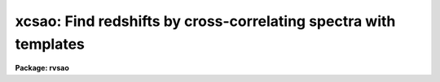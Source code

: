 .. _xcsao:

xcsao: Find redshifts by cross-correlating spectra with templates
=================================================================

**Package: rvsao**

.. raw:: html

  <section id="s_usage">
  <h3>Usage</h3>
  <p>
  xcsao spectra
  </p>
  </section>
  <section id="s_parameters">
  <h3>Parameters</h3>
  <dl id="l_spectra">
  <dt><b>spectra = <span style="font-family: monospace;">""</span></b></dt>
  <!-- Sec='PARAMETERS' Level=0 Label='spectra' Line='spectra = ""' -->
  <dd>List of file names of spectra to analyze.
  @&lt;filename&gt; indicates list should come from file &lt;filename&gt;.
  &lt;filename&gt;[&lt;range&gt;] indicates that a range of apertures in a multispec
  file should be processed, where &lt;range&gt; is a comma- and/or
  hyphen-separated list of numbers.
  </dd>
  </dl>
  <dl id="l_specnum">
  <dt><b>specnum = 0</b></dt>
  <!-- Sec='PARAMETERS' Level=0 Label='specnum' Line='specnum = 0' -->
  <dd>If this is nonzero and <i>spectra</i> contains a single file name, this is
  a range of spectrum numbers (1-10 or 1,2,5-20 with no spaces, for example)
  in a multispec file which will be cross-correlated.  For each spectrum
  number, n, wavelength dispersion information
  is read from APNUMn, and velocity information is read from APVELn and saved
  in APVELn and APVXCn, the values of which contain multiple values.  If
  specnum is zero, velocity information is in separate keywords for each value.
  </dd>
  </dl>
  <dl id="l_specband">
  <dt><b>specband = 0</b></dt>
  <!-- Sec='PARAMETERS' Level=0 Label='specband' Line='specband = 0' -->
  <dd>Spectrum band if multispec file
  </dd>
  </dl>
  <dl id="l_specdir">
  <dt><b>specdir = <span style="font-family: monospace;">"./"</span></b></dt>
  <!-- Sec='PARAMETERS' Level=0 Label='specdir' Line='specdir = "./"' -->
  <dd>Directory containing spectra to analyze.
  </dd>
  </dl>
  <dl id="l_correlate">
  <dt><b>correlate = yes</b></dt>
  <!-- Sec='PARAMETERS' Level=0 Label='correlate' Line='correlate = yes' -->
  <dd>If <span style="font-family: monospace;">"yes"</span> or <span style="font-family: monospace;">"velocity"</span>, cross-correlate object spectrum against specified
  template spectrum in log wavelength, displaying spectrum, correlation
  peak (if display mode 1), and detailed results for the best 12 templates.
  If <span style="font-family: monospace;">"wavelength"</span>, cross-correlate object spectrum against specified template
  spectrum in wavelength, displaying spectrum, correlation peak (if display
  mode 1), and detailed results for the best 12 templates.
  If <span style="font-family: monospace;">"pixel"</span>, cross-correlate object spectrum against specified template
  spectrum in pixels, displaying the  spectrum, correlation peak (if display
  mode 1), and detailed results for the best 12 templates.
  If <span style="font-family: monospace;">"no"</span>, display spectrum with previous results read from the spectrum image
  header with no correlation peak plot.  If the spectrum is recorrelated,
  it is processed in log wavelength, and <span style="font-family: monospace;">"velocity"</span> is assumed.
  </dd>
  </dl>
  <dl id="l_templates">
  <dt><b>templates = <span style="font-family: monospace;">""</span></b></dt>
  <!-- Sec='PARAMETERS' Level=0 Label='templates' Line='templates = ""' -->
  <dd>Template file or comma-separated list of file names of images to use as
  templates or name of file containing template file names, one per line,
  in which case the list file name must be preceded by a <span style="font-family: monospace;">"@"</span>.
  Apertures of multispec template files can be entered as numbers, lists,
  or ranges enclosed in brackets after each file name in the list or file.
  Wavelength (or pixel) ranges of templates to be correlated can be specified
  by appending :w1-w2 (:p1-p2) to the template name. Multiple pieces of a
  single template spectrum can thus be correlated agains multiple pieces of
  an object spectrum.
  </dd>
  </dl>
  <dl id="l_tempnum">
  <dt><b>tempnum = 0</b></dt>
  <!-- Sec='PARAMETERS' Level=0 Label='tempnum' Line='tempnum = 0' -->
  <dd>If nonzero and <i>templates</i> contains a single file name, this is a range
  of spectrum numbers in a multispec file to be used as templates.
  Wavelength dispersion information is read from APNUMn, and velocity
  information is read from APVELn.  If <i>echelle</i> is yes, this number
  is ignored unless the first number is different from the first number
  of <i>specnum</i>, in which case the difference from the <i>specnum</i>
  number is assumed to be a shift in order between the two spectra, if
  <i>specnum</i> is <span style="font-family: monospace;">"1-48"</span>, and <i>tempnum</i> is <span style="font-family: monospace;">"2-49"</span>, spectrum order 1
  is correlated against template order 2, 2 against 3, and so forth.
  </dd>
  </dl>
  <dl id="l_tempband">
  <dt><b>tempband = 1</b></dt>
  <!-- Sec='PARAMETERS' Level=0 Label='tempband' Line='tempband = 1' -->
  <dd>Template band if template is multispec file
  </dd>
  </dl>
  <dl id="l_tempdir">
  <dt><b>tempdir = <span style="font-family: monospace;">""</span></b></dt>
  <!-- Sec='PARAMETERS' Level=0 Label='tempdir' Line='tempdir = ""' -->
  <dd>Directory for template spectra
  </dd>
  </dl>
  <dl id="l_echelle">
  <dt><b>echelle = no</b></dt>
  <!-- Sec='PARAMETERS' Level=0 Label='echelle' Line='echelle = no' -->
  <dd>If yes, the spectrum and the template are assumed to be multispec files
  containing multiple orders.  The range of spectrum numbers (which may not
  have the same numbers as the echelle orders) defined by <i>specnum</i> is
  used for the template rather than the range defined in <i>tempnum</i>.
  </dd>
  </dl>
  <dl id="l_st_lambda">
  <dt><b>st_lambda = INDEF</b></dt>
  <!-- Sec='PARAMETERS' Level=0 Label='st_lambda' Line='st_lambda = INDEF' -->
  <dd>Starting wavelength in angstroms of portion of spectrum to correlate.
  If INDEF, use beginning of wavelength overlap between template and
  spectrum.  If correlate=<span style="font-family: monospace;">"pixel"</span>, this is the first pixel of both the
  spectrum and the template to include in the correlation.
  </dd>
  </dl>
  <dl id="l_end_lambda">
  <dt><b>end_lambda = INDEF</b></dt>
  <!-- Sec='PARAMETERS' Level=0 Label='end_lambda' Line='end_lambda = INDEF' -->
  <dd>Ending wavelength in angstroms of portion of spectrum to correlate.
  If INDEF, use end of wavelength overlap between template and spectrum.
  If correlate=<span style="font-family: monospace;">"pixel"</span>, this is the last pixel of both the spectrum and
  the template to include in the correlation.
  </dd>
  </dl>
  <dl id="l_obj_plot">
  <dt><b>obj_plot = yes</b></dt>
  <!-- Sec='PARAMETERS' Level=0 Label='obj_plot' Line='obj_plot = yes' -->
  <dd>If yes, a plot of the object spectrum is displayed.  During this time the
  normal IRAF cursor commands are active as well as several more that are
  itemized below.A  If emission lines are chopped, before and after plots
  are displayed, as well as the chopped line(s).
  </dd>
  </dl>
  <dl id="l_xcor_plot">
  <dt><b>xcor_plot = yes</b></dt>
  <!-- Sec='PARAMETERS' Level=0 Label='xcor_plot' Line='xcor_plot = yes' -->
  <dd>If yes, a plot of the filtered cross-correlation function is displayed.
  Cursor commands are activated, and a peak other than the maximum
  can be chosen to be the center with the keystroke <i>p</i>.  Hard copies 
  to stdplot may also be made using the <i>@</i> command.
  </dd>
  </dl>
  <dl id="l_xcor_file">
  <dt><b>xcor_file = yes</b></dt>
  <!-- Sec='PARAMETERS' Level=0 Label='xcor_file' Line='xcor_file = yes' -->
  <dd>If yes, files are written containing the filtered cross-correlation function
  for each object/template pair.  The name of each file is
  <i>object</i>.<i>template</i>, and there is one line of header containing
  the object and template names and the Julian date of the observation.
  The correlation is listed in ASCII format over the range specified by the
  <i>cvel</i> and <i>dvel</i> parameters as <i>velocity correlation</i> pairs.
  </dd>
  </dl>
  <dl id="l_fixbad">
  <dt><b>fixbad = no</b></dt>
  <!-- Sec='PARAMETERS' Level=0 Label='fixbad' Line='fixbad = no' -->
  <dd>If yes, replace portions of spectrum given in file <i>badlines</i> with
  a straight line linking the adjacent points.  This feature can be used
  to eliminate emission and absorption features caused by poor removal of
  night sky emission lines. (added in version 2.0)
  </dd>
  </dl>
  <dl id="l_badlines">
  <dt><b>badlines = <span style="font-family: monospace;">"badlines.dat"</span></b></dt>
  <!-- Sec='PARAMETERS' Level=0 Label='badlines' Line='badlines = "badlines.dat"' -->
  <dd>File containing list of limits for bad pixels to be interpolated across
  before processing a spectrum.  Each line of the file contains the starting
  and stopping wavelengths in Angstroms and a line identification string.
  If the line ID starts with <span style="font-family: monospace;">"pix"</span>, the limits are assumed to be stated as
  pixels rather than wavelength.  This file is assumed to be in the
  directory <i>linedir</i> unless a complete pathname starting with <span style="font-family: monospace;">"/"</span> is
  specified.(added in version 2.0) 
  </dd>
  </dl>
  <dl id="l_s_emchop">
  <dt><b>s_emchop = <span style="font-family: monospace;">"no"</span></b></dt>
  <!-- Sec='PARAMETERS' Level=0 Label='s_emchop' Line='s_emchop = "no"' -->
  <dd>Chop out emission lines from object spectrum before cross-correlating with
  template if <span style="font-family: monospace;">"yes"</span>.  If <span style="font-family: monospace;">"tempfile"</span>, emission lines are removed if the value
  of the CHOPEM keyword in the template image header is T.  If the keyword is
  not present or is F, emission lines are not removed.  If <span style="font-family: monospace;">"specfile"</span>, emission
  lines are removed if the value of the CHOPEM keyword in the object spectrum
  image header is T.  If the keyword is not present or is F, emission lines
  are not removed.  If <span style="font-family: monospace;">"no"</span>, emission lines are never removed.  If EMCHOP
  in the object spectrum file is 1, emission lines are never removed.
  </dd>
  </dl>
  <dl id="l_t_emchop">
  <dt><b>t_emchop = <span style="font-family: monospace;">"no"</span></b></dt>
  <!-- Sec='PARAMETERS' Level=0 Label='t_emchop' Line='t_emchop = "no"' -->
  <dd>Chop out emission lines from template spectrum before cross-correlating
  with object if <span style="font-family: monospace;">"yes"</span>.  If <span style="font-family: monospace;">"tempfile"</span>, emission lines are removed if the
  value of the CHOPEM keyword in the template image header is T.  If the
  keyword is not present or is F, emission lines are not removed.  If <span style="font-family: monospace;">"specfile"</span>,
  emission lines are removed if the value of the CHOPEM keyword in the object
  spectrum image header is T.  If the keyword is not present or is F, emission
  lines are not removed.  If <span style="font-family: monospace;">"no"</span>, emission lines are never removed.  If EMCHOP
  in the template spectrum file is 1, emission lines are never removed.
  </dd>
  </dl>
  <dl id="l_s_abs_reject">
  <dt><b>s_abs_reject 100.</b></dt>
  <!-- Sec='PARAMETERS' Level=0 Label='s_abs_reject' Line='s_abs_reject 100.' -->
  <dd>Spectrum absorption line rejection in sigma of fit (0=no rejection)
  </dd>
  </dl>
  <dl id="l_s_em_reject">
  <dt><b>s_em_reject 2.</b></dt>
  <!-- Sec='PARAMETERS' Level=0 Label='s_em_reject' Line='s_em_reject 2.' -->
  <dd>Spectrum emission line rejection in sigma of fit (0=no rejection)
  </dd>
  </dl>
  <dl id="l_t_abs_reject">
  <dt><b>t_abs_reject 0.</b></dt>
  <!-- Sec='PARAMETERS' Level=0 Label='t_abs_reject' Line='t_abs_reject 0.' -->
  <dd>Template absorption line rejection in sigma of fit (0=no rejection)
  </dd>
  </dl>
  <dl id="l_t_em_reject">
  <dt><b>t_em_reject 0.</b></dt>
  <!-- Sec='PARAMETERS' Level=0 Label='t_em_reject' Line='t_em_reject 0.' -->
  <dd>Template emission line rejection in sigma of fit (0=no rejection)
  </dd>
  </dl>
  <dl id="l_bell_window">
  <dt><b>bell_window = 0.05</b></dt>
  <!-- Sec='PARAMETERS' Level=0 Label='bell_window' Line='bell_window = 0.05' -->
  <dd>A fraction bell_window of the ends of the object and template spectrum are
  multiplied by a cosine bell.  This is to reduce high wave number Fourier
  components that would be produced by abrupt cutoffs at the ends of the spectra.
  </dd>
  </dl>
  <dl id="l_renormalize">
  <dt><b>renormalize = no</b></dt>
  <!-- Sec='PARAMETERS' Level=0 Label='renormalize' Line='renormalize = no' -->
  <dd>If yes, the data spectrum is divided by its mean value before being
  transformed. The minimum value (divided by the mean first) is then
  subtracted, and the whole thing is multiplied by an arbitrary factor
  of 1000.0 to put it within normal count levels. This is used on spectra
  which may have unusual values if they have already been flux-calibrated.
  </dd>
  </dl>
  <dl id="l_ncols">
  <dt><b>ncols = 2048</b></dt>
  <!-- Sec='PARAMETERS' Level=0 Label='ncols' Line='ncols = 2048' -->
  <dd>Number of columns into which to rebin data before transforming. It must be
  a power of two, usually the next higher than the number of pixels in the
  spectrum, but for some spectra with sharp emission lines, such as ThAr
  echelle calibration spectra, bigger is better, and numbers as large as
  65536 work pretty well, though larger ncols take significantly more time.
  </dd>
  </dl>
  <dl id="l_interp_mode">
  <dt><b>interp_mode = <span style="font-family: monospace;">"spline3"</span></b></dt>
  <!-- Sec='PARAMETERS' Level=0 Label='interp_mode' Line='interp_mode = "spline3"' -->
  <dd>Interpolation mode to use when rebinning spectra, must be
  <span style="font-family: monospace;">"linear"</span> or <span style="font-family: monospace;">"spline3"</span> or <span style="font-family: monospace;">"poly3"</span> or <span style="font-family: monospace;">"poly5"</span> or <span style="font-family: monospace;">"sums"</span>.
  The first four fit the spectrum and interpolate values;
  <span style="font-family: monospace;">"sums"</span> redistributes flux without fitting and is best if
  your spectrum is under-resolved.
  </dd>
  </dl>
  <dl id="l_zero_pad">
  <dt><b>zero_pad = no</b></dt>
  <!-- Sec='PARAMETERS' Level=0 Label='zero_pad' Line='zero_pad = no' -->
  <dd>If yes, pad Fourier transforms of both object and template spectra with
  an equal amount of zeroes to avoid wrap-around correlations.  It also
  adds the zeroes onto both object and template vectors if this is <span style="font-family: monospace;">"tempfile"</span>
  and the template file has ZEROPAD=YES in its header.  This usually
  gives better results, especially for emission line spectra, but the
  option of turning it off has been kept to allow comparison of results
  with older versions of XCSAO.
  *If zero_pad=yes, low_bin (if not =1), top_low (if not =1), top_nrun, and
  nrun are doubled inside the program. (as of RVSAO 2.6.5)
  </dd>
  </dl>
  <dl id="l_low_bin">
  <dt><b>low_bin = 5, top_low = 10, top_nrun = 80, nrun = 140</b></dt>
  <!-- Sec='PARAMETERS' Level=0 Label='low_bin' Line='low_bin = 5, top_low = 10, top_nrun = 80, nrun = 140' -->
  <dd>The Fourier amplitudes are multiplied by a cosine-bell filter function,
  starting at <i>low_bin</i> and running to <i>nrun</i>.
  Values chosen for low_bin and nrun are not critical.  Generally low_bin
  should be about 5 to 10 for a 1024 point spectrum of 2-4 pixel resolution.
  Set nrun based upon the number of points in your spectrum and the resolution.
  For a spectrum of NPTS pixels and resolution FWHM,
  nrun ~ NPTS / (2*PI * FWHM/2.355).  See Tonry and Davis 1979, A.J., 84,
  1511.  To avoid filtering emission line spectra, it is a good idea to
  set nrun and topnrun to ncols
  </dd>
  </dl>
  <dl id="l_vel_init">
  <dt><b>vel_init = zero</b></dt>
  <!-- Sec='PARAMETERS' Level=0 Label='vel_init' Line='vel_init = zero' -->
  <dd>Make an inital velocity guess.  It is used to shift the template in
  wavelength to give a better overlap region.The options are: <span style="font-family: monospace;">"zero"</span> to
  use no initial velocity, <span style="font-family: monospace;">"guess"</span> to use <i>czguess</i>, <span style="font-family: monospace;">"correlation"</span>
  to use the correlation velocity in the spectrum header parameter CZXC,
  <span style="font-family: monospace;">"emission"</span> to use the emission line velocity in the spectrum header
  parameter CZEM, and <span style="font-family: monospace;">"combination"</span> to use the velocity in the spectrum header
  parameter VELOCITY. 
  </dd>
  </dl>
  <dl id="l_czguess">
  <dt><b>czguess = 0</b></dt>
  <!-- Sec='PARAMETERS' Level=0 Label='czguess' Line='czguess = 0' -->
  <dd>Velocity in km/sec used as an initial guess if <i>czinit</i> is yes.
  </dd>
  </dl>
  <dl id="l_nzpass">
  <dt><b>nzpass = 0</b></dt>
  <!-- Sec='PARAMETERS' Level=0 Label='nzpass' Line='nzpass = 0' -->
  <dd>Number of iterations shifting the template to match features with the
  spectrum.  Zero and one both give one pass through.
  </dd>
  </dl>
  <dl id="l_tshift">
  <dt><b>tshift = 0.</b></dt>
  <!-- Sec='PARAMETERS' Level=0 Label='tshift' Line='tshift = 0.' -->
  <dd>Night to night velocity zero point shift.  If this is zero, each template
  spectrum header is checked for a TSHIFT parameter, and that is used if
  present.
  </dd>
  </dl>
  <dl id="l_svel_corr">
  <dt><b>svel_corr = <span style="font-family: monospace;">"file"</span></b></dt>
  <!-- Sec='PARAMETERS' Level=0 Label='svel_corr' Line='svel_corr = "file"' -->
  <dd>Spectrum velocity correction to the solar system barycenter.  Set to
  <span style="font-family: monospace;">"none"</span> if spectrum has already been shifted or if this correction is
  unnecessary.  If <span style="font-family: monospace;">"file"</span>, <i>BCV</i> is used if present in the file header,
  or else <i>HCV</i>.  If <span style="font-family: monospace;">"hfile"</span>, the header parameter <i>HCV</i> is always
  used.  If neither is found, no correction is made.  If <span style="font-family: monospace;">"heliocentric"</span>
  or <span style="font-family: monospace;">"barycentric"</span> corrections are chosen, position and time parameters
  are read from the spectrum data file header.  <i>DATE-OBS</i> (date in
  format 'dd-mm-yy') <i>UT</i> (U.T. at end of exposure as 'hh:mm:ss')
  and <i>UTOPEN</i> (U.T. at start of exposure as 'hh:mm:ss') or
  /fIEXPTIME/fR/<i>EXPOSURE</i> (length of exposure in seconds) are used to compute
  the midtime of the exposure.  <i>RA</i> (right ascension as 'hh:mm:ss.ss'),
  <i>DEC</i> (declination as 'dd:mm:ss.ss'), and <i>EPOCH</i> (epoch of
  coordinates defaults to 1950.0) give the position of the object whose
  spectrum this is.  <i>SITELONG</i> (observatory longitude as 'dd:mm:ss.ss'
  or degrees), <i>SITELAT</i> (observatory latitude as 'dd:mm:ss.ss' or
  degrees), and <i>SITEELEV</i> (observatory altitude in meters) give the
  observatory position.
  </dd>
  </dl>
  <dl id="l_tvel_corr">
  <dt><b>tvel_corr = <span style="font-family: monospace;">"file"</span></b></dt>
  <!-- Sec='PARAMETERS' Level=0 Label='tvel_corr' Line='tvel_corr = "file"' -->
  <dd>Template velocity correction.  Set to <span style="font-family: monospace;">"none"</span> if template is already
  corrected to <span style="font-family: monospace;">"heliocentric"</span>, else <span style="font-family: monospace;">"heliocentric"</span>, <span style="font-family: monospace;">"barycentric"</span>, or
  <span style="font-family: monospace;">"file"</span>.  If <span style="font-family: monospace;">"file"</span>, BCV is used if present in header, else HCV.
  VELOCITY in the template file header is assumed to be the barycentric
  corrected velocity.  If the spectrum is unshifted, this correction must
  be made; if the spectrum has been shifted, this should be <span style="font-family: monospace;">"none"</span> and the
  BCV parameter in the template header should be 0.  If <span style="font-family: monospace;">"barycentric"</span> or
  <span style="font-family: monospace;">"heliocentric"</span>, the same parameters as above must be present in the template
  file header.
  </dd>
  </dl>
  <dl id="l_pkmode">
  <dt><b>pkmode = 1</b></dt>
  <!-- Sec='PARAMETERS' Level=0 Label='pkmode' Line='pkmode = 1' -->
  <dd>Flag for peak fitting: 1=parabola, 2=quartic, 3=cos/(1+x^2)
  </dd>
  </dl>
  <dl id="l_pkfrac">
  <dt><b>pkfrac = 0.5</b></dt>
  <!-- Sec='PARAMETERS' Level=0 Label='pkfrac' Line='pkfrac = 0.5' -->
  <dd>Fraction of peak or number of points for peak fitting.
  If <i>pkfrac</i> is negated, the points used in the fit will be marked.
  (option added in 1.8)
  </dd>
  </dl>
  <dl id="l_pksrch">
  <dt><b>pksrch = 25</b></dt>
  <!-- Sec='PARAMETERS' Level=0 Label='pksrch' Line='pksrch = 25' -->
  <dd>When a correlation peak is manually selected, the position used as the peak
  is the maximum correlation value within this many bins of the cursor-selected
  bin.
  </dd>
  </dl>
  <dl id="l_minvel">
  <dt><b>minvel = -1000.</b></dt>
  <!-- Sec='PARAMETERS' Level=0 Label='minvel' Line='minvel = -1000.' -->
  <dd>Minimum allowable correlation peak velocity shift in km/sec.
  </dd>
  </dl>
  <dl id="l_maxvel">
  <dt><b>maxvel = 100000.</b></dt>
  <!-- Sec='PARAMETERS' Level=0 Label='maxvel' Line='maxvel = 100000.' -->
  <dd>Maximum allowable correlation peak velocity shift in km/sec.
  </dd>
  </dl>
  <dl id="l_report_mode">
  <dt><b>report_mode = 1</b></dt>
  <!-- Sec='PARAMETERS' Level=0 Label='report_mode' Line='report_mode = 1' -->
  <dd>Mode in which results of fit are reported.
  <dl>
  <dt><b>=1  commented text</b></dt>
  <!-- Sec='PARAMETERS' Level=1 Label='' Line='=1  commented text' -->
  <dd></dd>
  </dl>
  <dl>
  <dt><b>=2  one line per spectrum-template combination.</b></dt>
  <!-- Sec='PARAMETERS' Level=1 Label='' Line='=2  one line per spectrum-template combination.' -->
  <dd>Includes filenames, R, velocity and error in km/sec, and height and
  width of correlation peak.
  </dd>
  </dl>
  <dl>
  <dt><b>=3 one line per spectrum giving best fit and previous results</b></dt>
  <!-- Sec='PARAMETERS' Level=1 Label='' Line='=3 one line per spectrum giving best fit and previous results' -->
  <dd>Previous results are read from the image header and written alternately
  with new results: file, old R, new R, old velocity, new velocity, old
  error, new error, Julian date of observation, and name of best
  template.
  </dd>
  </dl>
  <dl>
  <dt><b>=4  one line per spectrum-template combination.</b></dt>
  <!-- Sec='PARAMETERS' Level=1 Label='' Line='=4  one line per spectrum-template combination.' -->
  <dd>Includes filenames, R value, velocity, and error.
  </dd>
  </dl>
  <dl>
  <dt><b>=5  one long line per spectrum-template combination.</b></dt>
  <!-- Sec='PARAMETERS' Level=1 Label='' Line='=5  one long line per spectrum-template combination.' -->
  <dd>Includes 4 filter parameters, template file name, tshift from template
  header, spectrum filename, velocity, R value, peak height and width, and
  heliocentric velocity correction.
  </dd>
  </dl>
  <dl>
  <dt><b>=6 One long line per spectrum-template combination, including</b></dt>
  <!-- Sec='PARAMETERS' Level=1 Label='' Line='=6 One long line per spectrum-template combination, including' -->
  <dd>spectrum and template names, Julian date, velocity,
  error, R-value, correlation peak height and width, and velocity
  correction to solar system barycenter 
  </dd>
  </dl>
  <dl>
  <dt><b>=7 one long line per spectrum-template combination, including</b></dt>
  <!-- Sec='PARAMETERS' Level=1 Label='' Line='=7 one long line per spectrum-template combination, including' -->
  <dd>per template results from current correlation and from previous
  correlation as saved in the spectrum header. Includes filename,
  old and new R-vaule, old and new velocity, old and new error, old
  and new peak height, old and new ARMS, Julian date of observation,
  and old and new template names. 
  </dd>
  </dl>
  <dl>
  <dt><b>=8 one long line per spectrum combination, including spectrum</b></dt>
  <!-- Sec='PARAMETERS' Level=1 Label='' Line='=8 one long line per spectrum combination, including spectrum' -->
  <dd>filename, instrument code, object name, Julian date of observation,
  emission line velocity and error, correlation velocity, error, and
  R-value, number of emission lines found and fit, and the name of the
  template giving the highest R-value. 
  </dd>
  </dl>
  <dl>
  <dt><b>=9 one long line per spectrum-template combination, including</b></dt>
  <!-- Sec='PARAMETERS' Level=1 Label='' Line='=9 one long line per spectrum-template combination, including' -->
  <dd>observatory code, spectrum filename, template filename, Julian date
  of observation, velocity, error, and R-value, correlation peak height
  and width, barycentric velocity correction.  The sigma of
  the spectrum transform, sigma of the template transform, and name of
  the file containing the correlation vector for this spectrum-template
  combination are added to the end of the line if such a file is written.
  </dd>
  </dl>
  <dl>
  <dt><b>=10 one long line per spectrum, including spectrum filename, Julian</b></dt>
  <!-- Sec='PARAMETERS' Level=1 Label='' Line='=10 one long line per spectrum, including spectrum filename, Julian' -->
  <dd>date of observation, number of best template in list, name of best
  template, velocity, error, and R-value for best, and each template. 
  <dl>
  <dt><b>=11 one long line per spectrum, including spectrum filename, Julian</b></dt>
  <!-- Sec='PARAMETERS' Level=2 Label='' Line='=11 one long line per spectrum, including spectrum filename, Julian' -->
  <dd>date of observation, number of best template in list, filename, velocity,
  error, and R-value for best template, filename, velocity, error, and
  R-value for each template. 
  </dd>
  </dl>
  <dl>
  <dt><b>=12  one long line per spectrum, including spectrum filename,</b></dt>
  <!-- Sec='PARAMETERS' Level=2 Label='' Line='=12  one long line per spectrum, including spectrum filename,' -->
  <dd>Julian date of observation, number of best template in list, and
  filename, velocity, error, and R-value for each template.
  </dd>
  </dl>
  <dl>
  <dt><b>=13  one long line per spectrum-template combination, including</b></dt>
  <!-- Sec='PARAMETERS' Level=2 Label='' Line='=13  one long line per spectrum-template combination, including' -->
  <dd>observatory code, spectrum filename, template filename, Julian date of
  observation, velocity (from the searched, not fit, peak), peak height
  and width, barycentric velocity correction.  The sigma of the spectrum
  transform, sigma of the template transform, and name of the file
  containing the correlation vector for this spectrum-template combination
  are added to the end of the line if such a file is written.
  </dd>
  </dl>
  <dl>
  <dt><b>=14  one long line per spectrum, including spectrum filename, Julian</b></dt>
  <!-- Sec='PARAMETERS' Level=2 Label='' Line='=14  one long line per spectrum, including spectrum filename, Julian' -->
  <dd>date of observation, emission line velocity, error, number of lines found,
  and number of lines fit, number and name of best template in list, and
  filename, velocity, error, and R-value for each template. (mode added in
  version 2.0) 
  </dd>
  </dl>
  <dl>
  <dt><b>=15 one long line per spectrum-template combination, including spectrum</b></dt>
  <!-- Sec='PARAMETERS' Level=2 Label='' Line='=15 one long line per spectrum-template combination, including spectrum' -->
  <dd>and template names, Julian date, velocity, error, R-value, correlation peak
  height and width, and velocity correction to solar system barycenter. It is
  like mode 6, but with 2 more template name characters and velocities to
  m/sec. (mode added in version 2.0.1) 
  </dd>
  </dl>
  <dl>
  <dt><b>=16 one line per spectrum-template combination, including spectrum and</b></dt>
  <!-- Sec='PARAMETERS' Level=2 Label='' Line='=16 one line per spectrum-template combination, including spectrum and' -->
  <dd>template names (24 and 16 characters, respectively), R-value, radial velocity
  and error in km/sec, height of correlation peak, template wavelength limits,
  and center wavelength of  correlated template spectrum.  This is used with
  wide synthetic templates of which only portions are used.
  </dd>
  </dl>
  <dl>
  <dt><b>=17 one line per spectrum-template combination for Hectochelle, including</b></dt>
  <!-- Sec='PARAMETERS' Level=2 Label='' Line='=17 one line per spectrum-template combination for Hectochelle, including' -->
  <dd>aperture, fiber, beam, 24-character spectrum name, last 24 characters of
  template name, heliocentric Julian Day, radial velocity, velocity error,
  R-value, correlation peak height and width, and barycentric velocity correction.
  </dd>
  </dl>
  <dl>
  <dt><b>logfiles = <span style="font-family: monospace;">"STDOUT,xcsao.log"</span></b></dt>
  <!-- Sec='PARAMETERS' Level=2 Label='logfiles' Line='logfiles = "STDOUT,xcsao.log"' -->
  <dd>All results from XCOR are recorded in these files.
  </dd>
  </dl>
  <dl>
  <dt><b>save_vel = no</b></dt>
  <!-- Sec='PARAMETERS' Level=2 Label='save_vel' Line='save_vel = no' -->
  <dd>If yes, save emission line velocity and error in IRAF image header as CZXC and
  CZXCERR, and R-value as CZXCR (or APVELn and APVXCn if a multispec file).
  </dd>
  </dl>
  <dl>
  <dt><b>rvcheck = no</b></dt>
  <!-- Sec='PARAMETERS' Level=2 Label='rvcheck' Line='rvcheck = no' -->
  <dd>Enable header update if not correlate=no (yes or no)
  </dd>
  </dl>
  <dl>
  <dt><b>archive = no</b></dt>
  <!-- Sec='PARAMETERS' Level=2 Label='archive' Line='archive = no' -->
  <dd>If yes, save emission line results in SAO TDC archive records in the current
  directory.
  </dd>
  </dl>
  <dl>
  <dt><b>nsmooth = 0</b></dt>
  <!-- Sec='PARAMETERS' Level=2 Label='nsmooth' Line='nsmooth = 0' -->
  <dd>If &gt;0, the data spectrum is smoothed <i>smooth</i> times for the final
  one-page display.  The spectrum is NEVER smoothed for the correlation.
  </dd>
  </dl>
  <dl>
  <dt><b>cvel = INDEF</b></dt>
  <!-- Sec='PARAMETERS' Level=2 Label='cvel' Line='cvel = INDEF' -->
  <dd>Center velocity of the summary velocity correlation graph in km/sec.
  This defaults to the velocity from the cross-correlation with the
  highest R value.
  </dd>
  </dl>
  <dl>
  <dt><b>dvel = INDEF</b></dt>
  <!-- Sec='PARAMETERS' Level=2 Label='dvel' Line='dvel = INDEF' -->
  <dd>Velocity half-width of the summary velocity correlation graph in km/sec.
  This defaults to 20 times the width of the peak of the cross-correlation
  with the highest R value.
  </dd>
  </dl>
  <dl>
  <dt><b>ablines = <span style="font-family: monospace;">"ablines.dat"</span></b></dt>
  <!-- Sec='PARAMETERS' Level=2 Label='ablines' Line='ablines = "ablines.dat"' -->
  <dd>Name of file containing an absorption line list.  It is used if the <span style="font-family: monospace;">"l"</span>
  cursor option is selected to label absorption lines.  Each line has
  <br>
          Center wavelength of line in angstroms
  <br>
          Name of line (terminated by end of line or space)
  </dd>
  </dl>
  <dl>
  <dt><b>emlines = <span style="font-family: monospace;">"emlines.dat"</span></b></dt>
  <!-- Sec='PARAMETERS' Level=2 Label='emlines' Line='emlines = "emlines.dat"' -->
  <dd>Name of file containing an absorption line list.  It is used if the <span style="font-family: monospace;">"l"</span>
  cursor option is selected and the <span style="font-family: monospace;">"e"</span> cursor command is used to identify
  an emission line in the spectrum.  If the filename is preceded by a <span style="font-family: monospace;">"+"</span>,
  emission lines are always labelled.  Each line contains:
  <br>
          Center wavelength of line in angstroms
  <br>
          Starting wavelength in angstroms for continuum for this line
  <br>
          Ending wavelength in angstroms for continuum for this line
  <br>
          Half-width in angstroms for region to fit for this line
  <br>
          Name of line (terminated by end of line or space)
  </dd>
  </dl>
  <dl>
  <dt><b>linedir = rvsao$lib/</b></dt>
  <!-- Sec='PARAMETERS' Level=2 Label='linedir' Line='linedir = rvsao$lib/' -->
  <dd>Directory for emission and absorption information files.  If the name of
  one of the individual files containis <span style="font-family: monospace;">"/"</span> or <span style="font-family: monospace;">"$"</span>, it is assumed to be a
  full path name, and <i>linedir</i> is not used.
  </dd>
  </dl>
  <dl>
  <dt><b>dispmode = 1</b></dt>
  <!-- Sec='PARAMETERS' Level=2 Label='dispmode' Line='dispmode = 1' -->
  <dd>Display modes 
  <dl>
  <dt><b>=1 Display spectrum and cross-correlation with template information.</b></dt>
  <!-- Sec='PARAMETERS' Level=3 Label='' Line='=1 Display spectrum and cross-correlation with template information.' -->
  <dd></dd>
  </dl>
  <dl>
  <dt><b>=-1 Display spectrum, plotted from 0, and cross-correlation with</b></dt>
  <!-- Sec='PARAMETERS' Level=3 Label='' Line='=-1 Display spectrum, plotted from 0, and cross-correlation with' -->
  <dd>template information.
  </dd>
  </dl>
  <dl>
  <dt><b>=2 Display spectrum with absorption and known emission lines labelled</b></dt>
  <!-- Sec='PARAMETERS' Level=3 Label='' Line='=2 Display spectrum with absorption and known emission lines labelled' -->
  <dd>and tables of template and emission line information.
  </dd>
  </dl>
  <dl>
  <dt><b>=3 Display spectrum with absorption and known emission lines labelled</b></dt>
  <!-- Sec='PARAMETERS' Level=3 Label='' Line='=3 Display spectrum with absorption and known emission lines labelled' -->
  <dd>using the entire display without the table of results
  </dd>
  </dl>
  <dl>
  <dt><b>=4 Display continuum-subtracted spectrum with absorption and known</b></dt>
  <!-- Sec='PARAMETERS' Level=3 Label='' Line='=4 Display continuum-subtracted spectrum with absorption and known' -->
  <dd>emission lines labelled and tables of template and emission line information.
  </dd>
  </dl>
  <dl>
  <dt><b>=5 Display continuum-subtracted spectrum with absorption and known</b></dt>
  <!-- Sec='PARAMETERS' Level=3 Label='' Line='=5 Display continuum-subtracted spectrum with absorption and known' -->
  <dd>emission lines labelled using the entire display without the table of results.
  </dd>
  </dl>
  </dd>
  </dl>
  <dl>
  <dt><b>displot = yes</b></dt>
  <!-- Sec='PARAMETERS' Level=2 Label='displot' Line='displot = yes' -->
  <dd>Display graphic summary of results on an interactive display <i>device</i>.
  </dd>
  </dl>
  <dl>
  <dt><b>device = <span style="font-family: monospace;">"stdgraph"</span></b></dt>
  <!-- Sec='PARAMETERS' Level=2 Label='device' Line='device = "stdgraph"' -->
  <dd>Interactive device on which to display a graphic summary of XCSAO's results.
  </dd>
  </dl>
  <dl>
  <dt><b>curmode = no</b></dt>
  <!-- Sec='PARAMETERS' Level=2 Label='curmode' Line='curmode = no' -->
  <dd>If yes, wait in cursor mode after each spectrum is processed.  Cursor
  mode commands may be listed by typing <span style="font-family: monospace;">"?"</span> or space.
  </dd>
  </dl>
  <dl>
  <dt><b>hardcopy = yes</b></dt>
  <!-- Sec='PARAMETERS' Level=2 Label='hardcopy' Line='hardcopy = yes' -->
  <dd>Display graphic summary of results on <i>plotter</i>.
  </dd>
  </dl>
  <dl>
  <dt><b>plotter = <span style="font-family: monospace;">"stdplot"</span></b></dt>
  <!-- Sec='PARAMETERS' Level=2 Label='plotter' Line='plotter = "stdplot"' -->
  <dd>Second, non-interactive device on which to plot the graphic summary of results.
  </dd>
  </dl>
  <dl>
  <dt><b>temp_plot = no</b></dt>
  <!-- Sec='PARAMETERS' Level=2 Label='temp_plot' Line='temp_plot = no' -->
  <dd>Plot the template spectra
  </dd>
  </dl>
  <dl>
  <dt><b>contsub_plot = yes</b></dt>
  <!-- Sec='PARAMETERS' Level=2 Label='contsub_plot' Line='contsub_plot = yes' -->
  <dd>If yes, plots of the continuum-subtracted object and template spectra are
  displayed.  This is most useful for determining the appropriateness of
  the order of the polynomial chosen to fit the continuum.
  </dd>
  </dl>
  <dl>
  <dt><b>apodize_plot = yes</b></dt>
  <!-- Sec='PARAMETERS' Level=2 Label='apodize_plot' Line='apodize_plot = yes' -->
  <dd>If yes, plots of the windowed object and template spectra are displayed.
  This is most useful for determining the size of the cosine bell window
  applied to either end of the spectrum.
  </dd>
  </dl>
  <dl>
  <dt><b>fft_plot = yes</b></dt>
  <!-- Sec='PARAMETERS' Level=2 Label='fft_plot' Line='fft_plot = yes' -->
  <dd>If yes, the power spectrum of the transformed object data is displayed.
  This is useful for setting the low order cutoff for the fits and for seeing
  if any periodic noise is present in the data.
  <dl>
  <dt><b>uxcor_plot = yes</b></dt>
  <!-- Sec='PARAMETERS' Level=3 Label='uxcor_plot' Line='uxcor_plot = yes' -->
  <dd>If yes, the unfiltered cross-correlation data is plotted.
  </dd>
  </dl>
  <dl>
  <dt><b>phase_plot = yes</b></dt>
  <!-- Sec='PARAMETERS' Level=3 Label='phase_plot' Line='phase_plot = yes' -->
  <dd>If yes, the phase of the cross-correlation function is plotted.
  </dd>
  </dl>
  <dl>
  <dt><b>debug = no</b></dt>
  <!-- Sec='PARAMETERS' Level=3 Label='debug' Line='debug = no' -->
  <dd>If yes, values of the parameters fit to the selected peak
  are recorded in the log files.  This is most useful for debugging.
  </dd>
  </dl>
  <dl>
  <dt><b>nsum = 1</b></dt>
  <!-- Sec='PARAMETERS' Level=3 Label='nsum' Line='nsum = 1' -->
  <dd>Number of pixels to sum across dispersion.
  </dd>
  </dl>
  <dl>
  <dt><b>cursor = <span style="font-family: monospace;">""</span></b></dt>
  <!-- Sec='PARAMETERS' Level=3 Label='cursor' Line='cursor = ""' -->
  <dd>Graphics cursor input.  When null the standard cursor is used otherwise
  the specified file is used.
  </dd>
  </dl>
   
  </section>
  <section id="s_description">
  <h3>Description</h3>
  XCSAO provides an interactive facility to determine redshifts and
  velocity dispersions using the Cross-correlation Technique (e.g.,
  Tonry and Davis 1979, A.J., 84, 1511).
   
  In brief, the cross-correlation technique assumes that a galaxy spectrum is
  simply the convolution of a stellar spectrum with a Gaussian which describes
  the line of sight velocity dispersion of the galaxy's constituent stars.
  Cross-correlating a template spectrum with the galaxy spectrum then produces
  a function with a peak at the redshift of the galaxy with a width related to
  the dispersion of the galaxy.  Peaks in the cross-correlation function are
  identified and fit by parabolas to obtain their position and width and hence
  the redshift and velocity dispersion of the galaxy.
  The templates are read separately for each object.  The wavelength scale
  may be linear or logarithmic; if it is linear, the data will be rebinned
  to a logarythmic scale.  It is specified in the header by the starting
  log or linear wavelength (W0, CRVAL1, or APNUMn) and the delta log or
  linear wavelength per pixel (WPC, CDELT1 or APNUMn).
  The dispersion must run along axis 1 of the image.  The templates should
  have the keyword VELOCITY or APVELn in their headers.  This specifies the
  CORRECTED velocity (km/sec, + =&gt; receding) for the observation.  The
  <i>tvel_corr</i> parameter tells whether and how this heliocentric velocity
  was corrected from an observed velocity.  If VELOCITY is not found, it
  is assumed to be zero.  If the templates have a TSHIFT parameter and
  <i>tshift</i> is zero, that velocity is added to the template velocity.
  The objects are read one at a time.  Each object-template combination
  is rebinned in log-lambda to the designated (power of two) number of points
  over the overlapping wavelength region.  Continua are fit to these rebinned
  log-wavelength spectra using the IRAF interactive curve fitting software, with
  optional emission line removal.  Parameters for these continuum fits are
  set using the <i>contpars</i> pset.  Acceptance limits in sigma can be
  set for both absorption and emission features for the continuum fit and
  point removal for both object and template spectra.  The spectra are then
  optionally renormalized to the average value of the spectrum.  The ends of
  the spectra are windowed by a cosine bell to suppress high frequency noise.
  The object and template are filtered in Fourier space and multiplied together
  to form the transform of the cross-correlation function.  This is transformed
  back into real space.  The largest peak is found and fit by a parabola, quartic,
  or function of the form cos(x)/(1+x^2).  The fitted parameters are saved, and a
  summary output is produced for each object.  In this summary, the redshift is
  corrected for the velocity of the template star.  The redshift is given as
  cz in km/sec.  The quoted errors are one sigma on each parameter.
  </section>
  <section id="s_cursor">
  <h3>Cursor</h3>
  The following keystrokes are active for intermediate spectrum and
  cross-correlation plots in addition to the normal IRAF cursor
  facilities (a list of those is available with the command <span style="font-family: monospace;">":.help"</span>):
  <dl>
  <dt><b>@</b></dt>
  <!-- Sec='CURSOR' Level=3 Label='' Line='@' -->
  <dd>Make a hard copy on the device designated by <i>plotter</i>.
  </dd>
  </dl>
  <dl>
  <dt><b>d</b></dt>
  <!-- Sec='CURSOR' Level=3 Label='d' Line='d' -->
  <dd>Replaces a region between the marked vertical cursors with interpolated
  values from the edges of the marked region.  This is typically used to
  eliminate poorly subtracted night sky lines or emission lines.
  </dd>
  </dl>
  <dl>
  <dt><b>n</b></dt>
  <!-- Sec='CURSOR' Level=3 Label='n' Line='n' -->
  <dd>Smooth spectrum n times before plotting.  This only affects the current
  spectrum display and the final spectrum graph, not the spectrum data.
  </dd>
  </dl>
  <dl>
  <dt><b>p</b></dt>
  <!-- Sec='CURSOR' Level=3 Label='p' Line='p' -->
  <dd>Forces the current vertical cursor location to be chosen as the peak in the
  cross-correlation function which is used to obtain the redshift and dispersion.
  The maximum within 25 pixels of the cursor is actually used.
  </dd>
  </dl>
  <dl>
  <dt><b>q</b></dt>
  <!-- Sec='CURSOR' Level=3 Label='q' Line='q' -->
  <dd>Quit and exit.
  </dd>
  </dl>
  <dl>
  <dt><b>r</b></dt>
  <!-- Sec='CURSOR' Level=3 Label='r' Line='r' -->
  <dd>Forces a replot of the current spectrum at the original scale.
  </dd>
  </dl>
  <dl>
  <dt><b>u</b></dt>
  <!-- Sec='CURSOR' Level=3 Label='u' Line='u' -->
  <dd>Redisplay the entire plot after zooming.
  </dd>
  </dl>
  <dl>
  <dt><b>z</b></dt>
  <!-- Sec='CURSOR' Level=3 Label='z' Line='z' -->
  <dd>Zoom in on the region marked by two successive &lt;z&gt;'s
  </dd>
  </dl>
  The following keystrokes are active for the final plot in addition to
  the normal IRAF cursor facilities (list available with the command <span style="font-family: monospace;">":.help"</span>):
  <dl>
  <dt><b>c</b></dt>
  <!-- Sec='CURSOR' Level=3 Label='c' Line='c' -->
  <dd>Reset correlation peak fitting function and fraction to fit. (1.7)
  </dd>
  </dl>
  <dl>
  <dt><b>f</b></dt>
  <!-- Sec='CURSOR' Level=3 Label='f' Line='f' -->
  <dd>Change transform filter parameters. (1.7)
  </dd>
  </dl>
  <dl>
  <dt><b>g</b></dt>
  <!-- Sec='CURSOR' Level=3 Label='g' Line='g' -->
  <dd>Smooth spectrum n times before plotting.  This only affects the current
  spectrum display and the final spectrum graph, not the spectrum data.  (1.8)
  </dd>
  </dl>
  <dl>
  <dt><b>j</b></dt>
  <!-- Sec='CURSOR' Level=3 Label='j' Line='j' -->
  <dd>Set quality flag to conditional (1.8)
  </dd>
  </dl>
  <dl>
  <dt><b>l</b></dt>
  <!-- Sec='CURSOR' Level=3 Label='l' Line='l' -->
  <dd>Plot spectrum with absorption lines labelled.  Label emission lines
  if the R-value for an emission line template (emission lines not
  chopped) is &gt; 5 or if they have already been fit by EMSAO.
  (<i>dispmode</i>=2)
  </dd>
  </dl>
  <dl>
  <dt><b>n</b></dt>
  <!-- Sec='CURSOR' Level=3 Label='n' Line='n' -->
  <dd>Set quality flag to unacceptable. (1.8)
  </dd>
  </dl>
  <dl>
  <dt><b>p</b></dt>
  <!-- Sec='CURSOR' Level=3 Label='p' Line='p' -->
  <dd>Rerun cross-correlation, stopping in the filtered cross-correlation
  plot to select a peak other than the highest one.
  <dl>
  <dt><b>u</b></dt>
  <!-- Sec='CURSOR' Level=4 Label='u' Line='u' -->
  <dd>Unzoom the spectrum graph if using display mode 2 (1.8)
  </dd>
  </dl>
  </dd>
  </dl>
  <dl>
  <dt><b>v</b></dt>
  <!-- Sec='CURSOR' Level=3 Label='v' Line='v' -->
  <dd>Change the velocity limits within which a correlation peak is allowed. (1.7)
  </dd>
  </dl>
  <dl>
  <dt><b>x</b></dt>
  <!-- Sec='CURSOR' Level=3 Label='x' Line='x' -->
  <dd>Plot the spectrum, without line labels, and the cross-correlation on
  the same page.  (<i>dispmode</i>=1)
  </dd>
  </dl>
  <dl>
  <dt><b>y</b></dt>
  <!-- Sec='CURSOR' Level=3 Label='y' Line='y' -->
  <dd>Set quality flag in header to yes. (1.8)
  </dd>
  </dl>
  <dl>
  <dt><b>z</b></dt>
  <!-- Sec='CURSOR' Level=3 Label='z' Line='z' -->
  <dd>Zoom in on the spectrum graph between two cursor clicks if using
  display mode 2.  (1.8)
  </dd>
  </dl>
  </section>
  <section id="s_examples">
  <h3>Examples</h3>
  To obtain the redshift and dispersion of a single galaxy
          rvsao&gt; xcsao galaxy templates=template
  To obtain redshifts for a whole night's worth of galaxy spectra using 5
  different templates:
          rvsao&gt; xcsao @nite1.ls templates=@temp.ls
  where the file temp.ls contains the names of the 5 template images and the
  file nite1.ls contains the name of the galaxy images.
  </section>
  <section id="s_see_also">
  <h3>See also</h3>
  rvsao.contpars which sets the continuum fit parameters
  On-line help is available on the World Wide Web at
  http://tdc-www.harvard.edu/iraf/rvsao/xcsao
  
  </section>
  
  <!-- Contents: 'NAME' 'USAGE' 'PARAMETERS' 'DESCRIPTION' 'CURSOR' 'EXAMPLES' 'SEE ALSO'  -->
  
